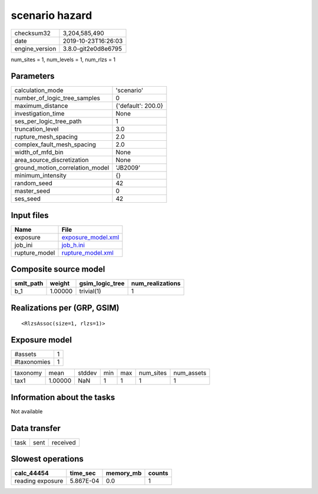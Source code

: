 scenario hazard
===============

============== ===================
checksum32     3,204,585,490      
date           2019-10-23T16:26:03
engine_version 3.8.0-git2e0d8e6795
============== ===================

num_sites = 1, num_levels = 1, num_rlzs = 1

Parameters
----------
=============================== ==================
calculation_mode                'scenario'        
number_of_logic_tree_samples    0                 
maximum_distance                {'default': 200.0}
investigation_time              None              
ses_per_logic_tree_path         1                 
truncation_level                3.0               
rupture_mesh_spacing            2.0               
complex_fault_mesh_spacing      2.0               
width_of_mfd_bin                None              
area_source_discretization      None              
ground_motion_correlation_model 'JB2009'          
minimum_intensity               {}                
random_seed                     42                
master_seed                     0                 
ses_seed                        42                
=============================== ==================

Input files
-----------
============= ==========================================
Name          File                                      
============= ==========================================
exposure      `exposure_model.xml <exposure_model.xml>`_
job_ini       `job_h.ini <job_h.ini>`_                  
rupture_model `rupture_model.xml <rupture_model.xml>`_  
============= ==========================================

Composite source model
----------------------
========= ======= =============== ================
smlt_path weight  gsim_logic_tree num_realizations
========= ======= =============== ================
b_1       1.00000 trivial(1)      1               
========= ======= =============== ================

Realizations per (GRP, GSIM)
----------------------------

::

  <RlzsAssoc(size=1, rlzs=1)>

Exposure model
--------------
=========== =
#assets     1
#taxonomies 1
=========== =

======== ======= ====== === === ========= ==========
taxonomy mean    stddev min max num_sites num_assets
tax1     1.00000 NaN    1   1   1         1         
======== ======= ====== === === ========= ==========

Information about the tasks
---------------------------
Not available

Data transfer
-------------
==== ==== ========
task sent received
==== ==== ========

Slowest operations
------------------
================ ========= ========= ======
calc_44454       time_sec  memory_mb counts
================ ========= ========= ======
reading exposure 5.867E-04 0.0       1     
================ ========= ========= ======